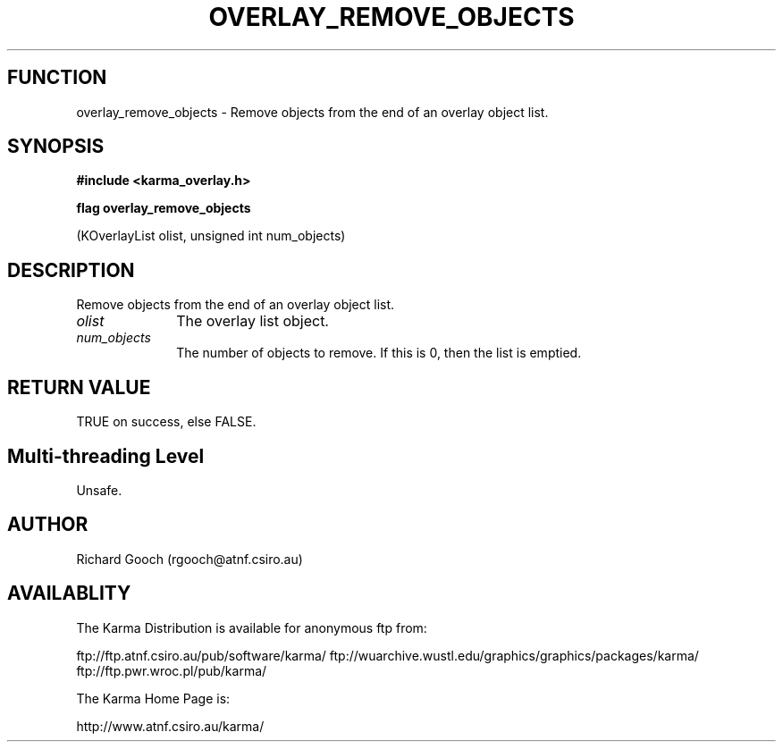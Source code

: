 .TH OVERLAY_REMOVE_OBJECTS 3 "13 Nov 2005" "Karma Distribution"
.SH FUNCTION
overlay_remove_objects \- Remove objects from the end of an overlay object list.
.SH SYNOPSIS
.B #include <karma_overlay.h>
.sp
.B flag overlay_remove_objects
.sp
(KOverlayList olist, unsigned int num_objects)
.SH DESCRIPTION
Remove objects from the end of an overlay object list.
.IP \fIolist\fP 1i
The overlay list object.
.IP \fInum_objects\fP 1i
The number of objects to remove. If this is 0, then the list
is emptied.
.SH RETURN VALUE
TRUE on success, else FALSE.
.SH Multi-threading Level
Unsafe.
.SH AUTHOR
Richard Gooch (rgooch@atnf.csiro.au)
.SH AVAILABLITY
The Karma Distribution is available for anonymous ftp from:

ftp://ftp.atnf.csiro.au/pub/software/karma/
ftp://wuarchive.wustl.edu/graphics/graphics/packages/karma/
ftp://ftp.pwr.wroc.pl/pub/karma/

The Karma Home Page is:

http://www.atnf.csiro.au/karma/

